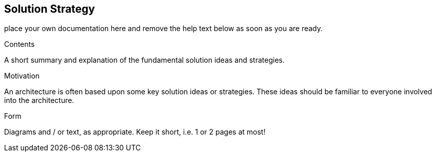 ifndef::env-github[]
[[section-solution-strategy]]
== Solution Strategy
endif::env-github[]
ifdef::env-github[]
link:03-System-Scope-and-Context[< System Scope and Context] | link:05-Building-Block-View[Building Block View >] 

endif::env-github[]

place your own documentation here and remove the help text below as soon as you are ready.

ifdef::env-github[]
link:03-System-Scope-and-Context[< System Scope and Context] | link:05-Building-Block-View[Building Block View >] 

endif::env-github[]

[role="arc42help"]
****
.Contents
A short summary and explanation of the fundamental solution ideas and strategies.

.Motivation
An architecture is often based upon some key solution ideas or strategies. These ideas should be familiar to everyone involved into the architecture.

.Form
Diagrams and / or text, as appropriate. Keep it short, i.e. 1 or 2 pages at most!

****
